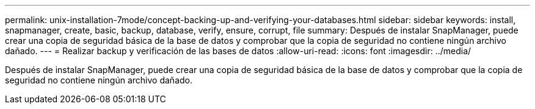 ---
permalink: unix-installation-7mode/concept-backing-up-and-verifying-your-databases.html 
sidebar: sidebar 
keywords: install, snapmanager, create, basic, backup, database, verify, ensure, corrupt, file 
summary: Después de instalar SnapManager, puede crear una copia de seguridad básica de la base de datos y comprobar que la copia de seguridad no contiene ningún archivo dañado. 
---
= Realizar backup y verificación de las bases de datos
:allow-uri-read: 
:icons: font
:imagesdir: ../media/


[role="lead"]
Después de instalar SnapManager, puede crear una copia de seguridad básica de la base de datos y comprobar que la copia de seguridad no contiene ningún archivo dañado.
